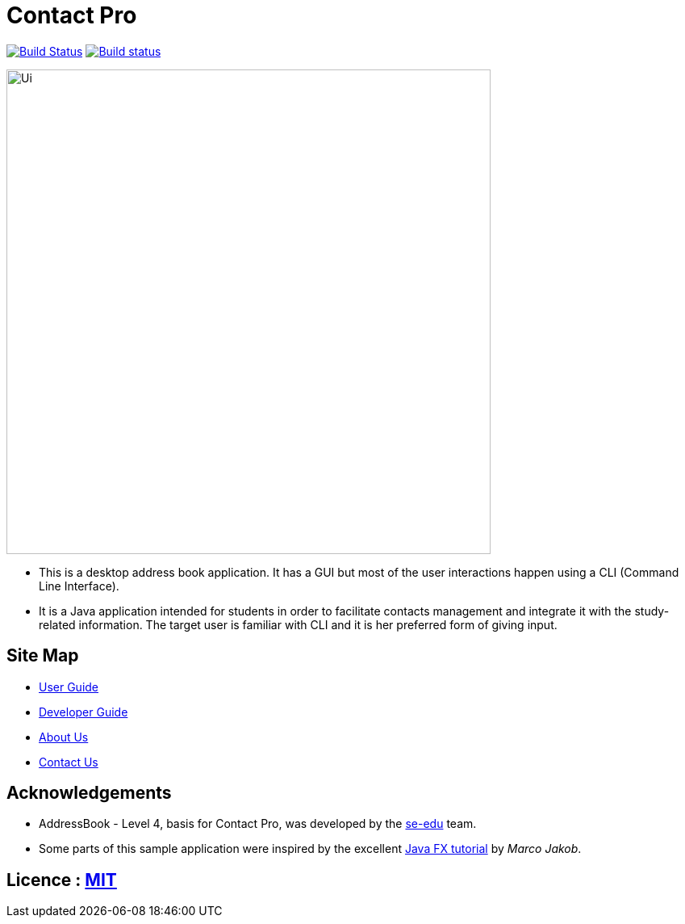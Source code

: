 = Contact Pro
ifdef::env-github,env-browser[:relfileprefix: docs/]
ifdef::env-github,env-browser[:outfilesuffix: .adoc]

https://travis-ci.org/CS2103AUG2017-T12-B1/main[image:https://travis-ci.org/CS2103AUG2017-T12-B1/main.svg?branch=master[Build Status]]
https://ci.appveyor.com/project/namvd2709/main[image:https://ci.appveyor.com/api/projects/status/hvtaa7qe21xl1wuu?svg=true[Build status]]

ifdef::env-github[]
image::docs/images/Ui.png[width="600"]
endif::[]

ifndef::env-github[]
image::images/Ui.png[width="600"]
endif::[]

* This is a desktop address book application. It has a GUI but most of the user interactions happen using a CLI (Command Line Interface).
* It is a Java application intended for students in order to facilitate contacts management and integrate it with the study-related information.
The target user is familiar with CLI and it is her preferred form of giving input.

== Site Map

* <<UserGuide#, User Guide>>
* <<DeveloperGuide#, Developer Guide>>
* <<AboutUs#, About Us>>
* <<ContactUs#, Contact Us>>

== Acknowledgements

* AddressBook - Level 4, basis for Contact Pro, was developed by the https://se-edu.github.io/docs/Team.html[se-edu] team.
* Some parts of this sample application were inspired by the excellent http://code.makery.ch/library/javafx-8-tutorial/[Java FX tutorial] by
_Marco Jakob_.

== Licence : link:LICENSE[MIT]

